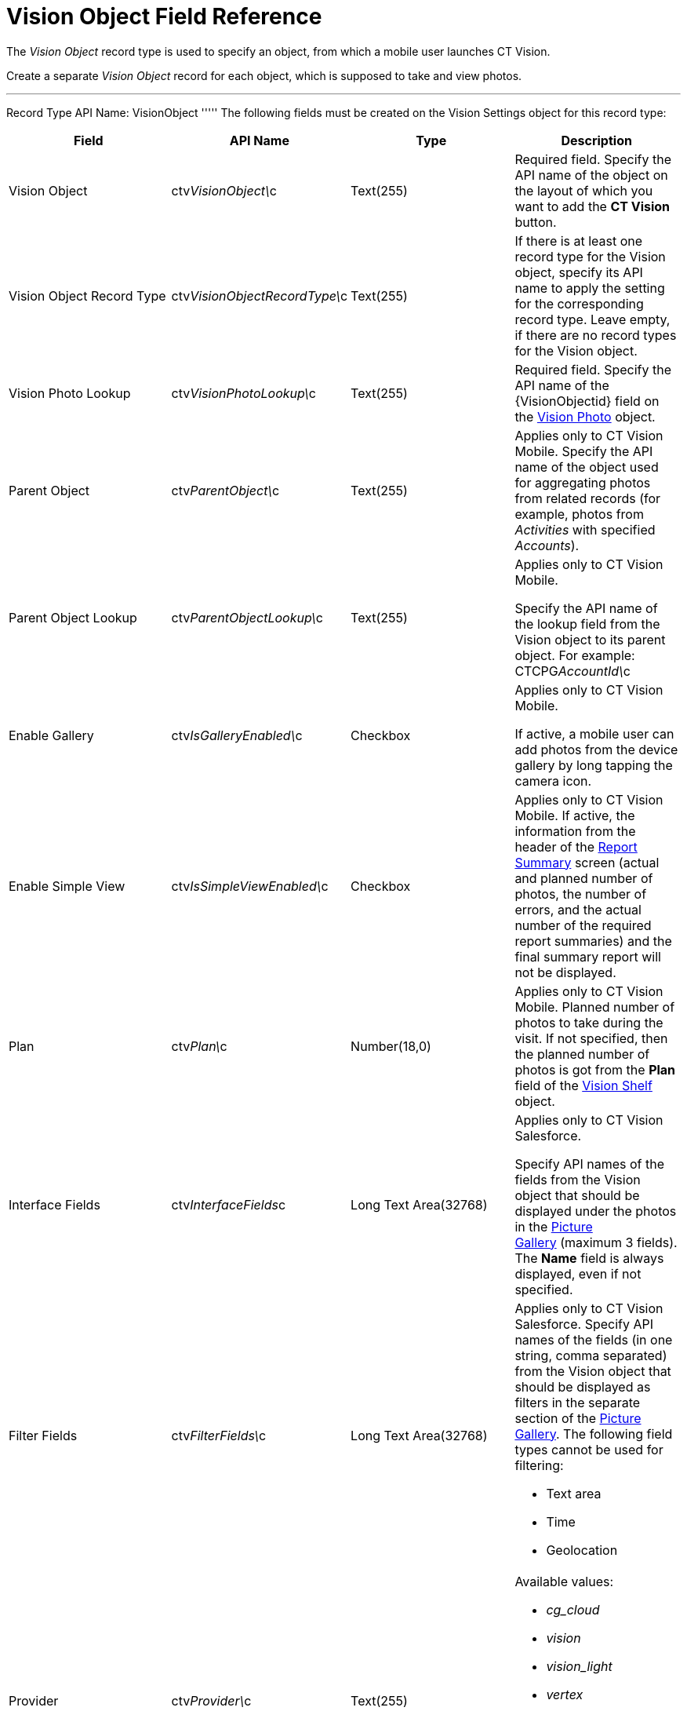 = Vision Object Field Reference

The _Vision Object_ record type is used to specify an object, from which
a mobile user launches CT Vision.

Create a separate _Vision Object_ record for each object, which is
supposed to take and view photos. 

'''''

Record Type API Name: [.apiobject]#VisionObject# ''''' The following fields must be created on the [.object]#Vision Settings# object for this record type:

[width="100%",cols="25%,25%,25%,25%",]
|=======================================================================
|*Field* |*API Name* |*Type* |*Description*

|Vision Object |[.apiobject]#ctv__VisionObject\__c# |Text(255) a| Required field. Specify the API name of the object on the layout of which you want to add the *CT Vision* button. |Vision Object Record Type |[.apiobject]#ctv__VisionObjectRecordType\__c#
|Text(255) a|
If there is at least one record type for the [.object]#Vision# object, specify its API name to apply the setting for the corresponding record type. Leave empty, if there are no record types for the [.object]#Vision#
object.

|Vision Photo Lookup |[.apiobject]#ctv__VisionPhotoLookup\__c# |Text(255) a| Required field. Specify the API name of the [.apiobject]#\{VisionObjectid}# field on
the link:vision-photo-field-reference-ir-2-9.html[Vision Photo] object. 

|Parent Object |[.apiobject]#ctv__ParentObject\__c# |Text(255) a| Applies only to CT Vision Mobile. Specify the API name of the object used for aggregating photos from related records (for example, photos from _Activities_ with specified _Accounts_). |Parent Object Lookup |[.apiobject]#ctv__ParentObjectLookup\__c#
|Text(255) a|
Applies only to CT Vision Mobile.

Specify the API name of the lookup field from the [.object]#Vision# object to its parent object. For example: [.apiobject]#CTCPG__AccountId\__c# |Enable Gallery |[.apiobject]#ctv__IsGalleryEnabled\__c# |Checkbox a|
Applies only to CT Vision Mobile.

If active, a mobile user can add photos from the device gallery by long
tapping the camera icon.

|Enable Simple View |[.apiobject]#ctv__IsSimpleViewEnabled\__c# |Checkbox a| Applies only to CT Vision Mobile. If active, the information from the header of the link:working-with-ct-vision-ir-in-the-ct-mobile-app-2-9.html#h2__41293257[Report
Summary] screen (actual and planned number of photos, the number of
errors, and the actual number of the required report summaries) and the
final summary report will not be displayed.

|Plan |[.apiobject]#ctv__Plan\__c# |Number(18,0) a| Applies only to CT Vision Mobile. Planned number of photos to take during the visit. If not specified, then the planned number of photos is got from the *Plan* field of the link:vision-shelf-field-reference-ir-2-9.html[Vision Shelf] object. |Interface Fields |[.apiobject]#ctv__InterfaceFields__с# |Long Text
Area(32768) a|
Applies only to CT Vision Salesforce.

Specify API names of the fields from the Vision object that should be
displayed under the photos in the
link:working-with-ct-vision-ir-in-salesforce-2-9.html#h2_1552458132[Picture
Gallery] (maximum 3 fields). The *Name* field is always displayed, even
if not specified.

|Filter Fields |[.apiobject]#ctv__FilterFields\__c# |Long Text Area(32768) a| Applies only to CT Vision Salesforce. Specify API names of the fields (in one string, comma separated) from the [.object]#Vision# object that should be displayed as filters in the separate section of the link:working-with-ct-vision-ir-in-salesforce-2-9.html#h2_1552458132[Picture
Gallery]. The following field types cannot be used for filtering:

* Text area
* Time
* Geolocation

|Provider |[.apiobject]#ctv__Provider\__c# |Text(255) a|
Available values: 

* _cg_cloud_
* _vision_
* _vision_light_
* _vertex_
* _easypicky_
* _einstein_
* _planorama_
* _intelligence_retail_

|=======================================================================
